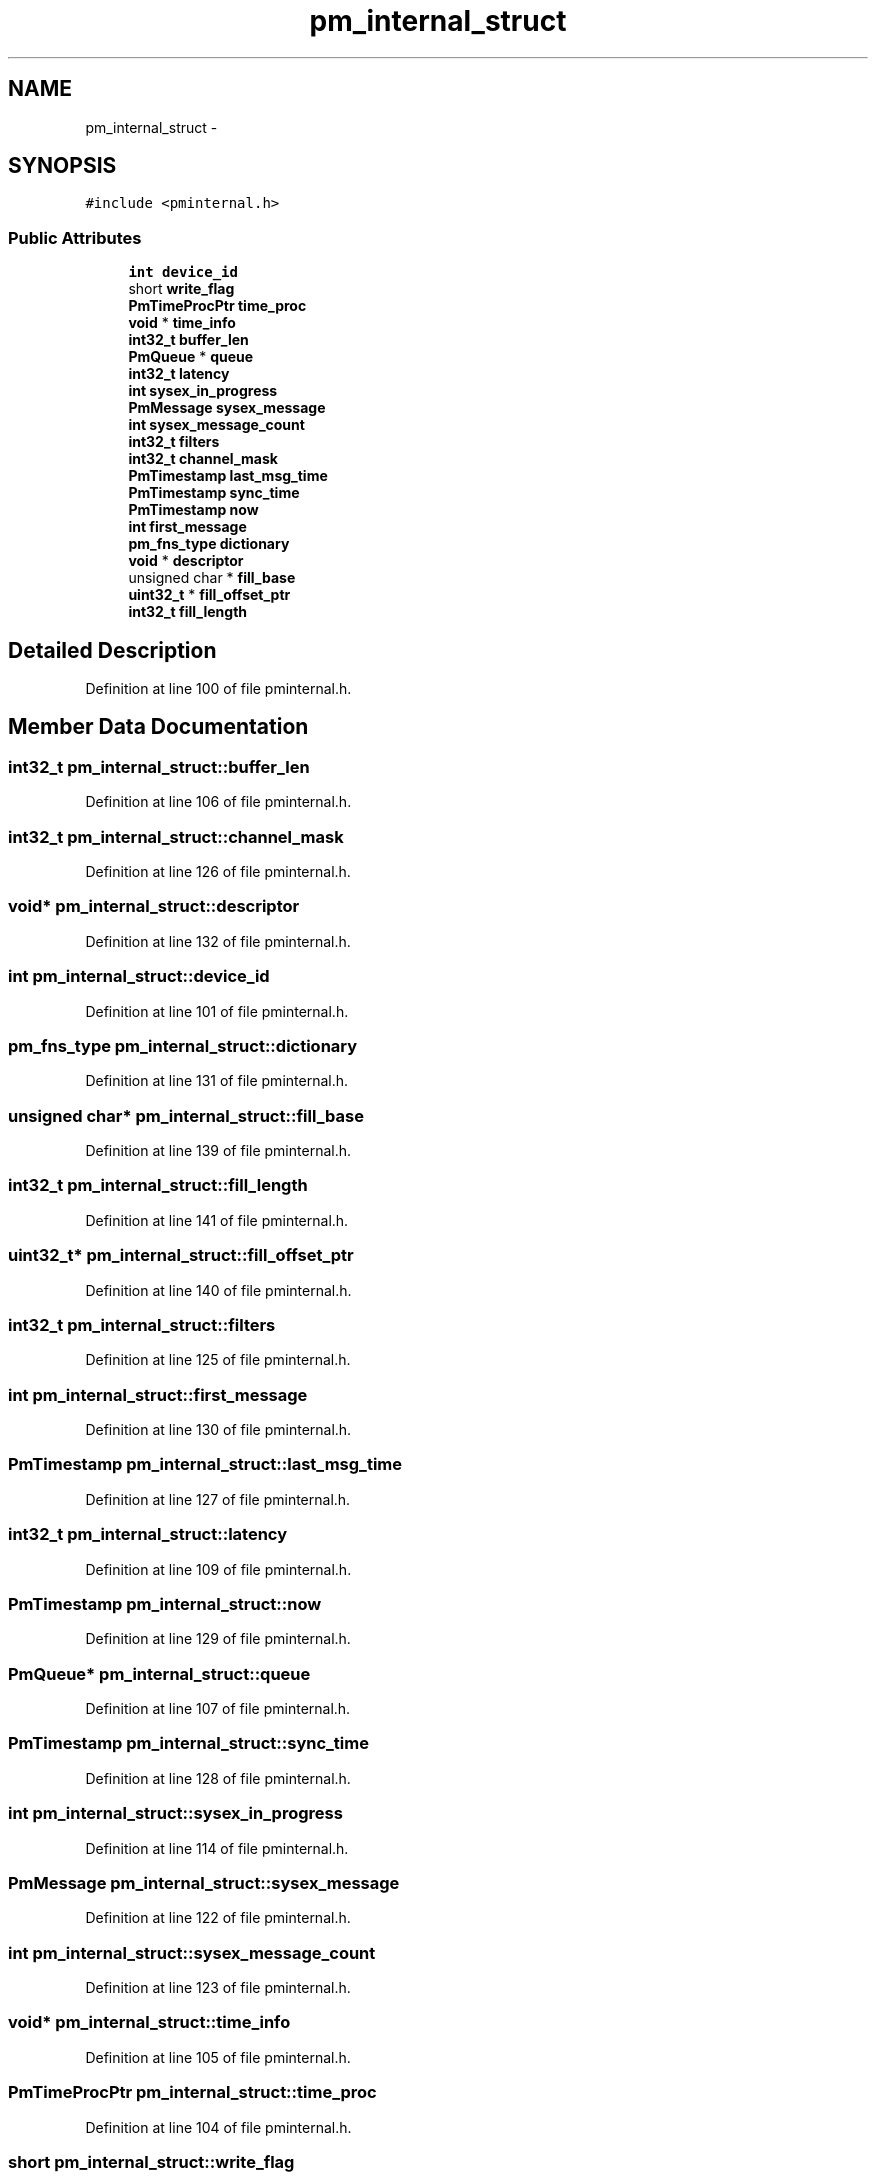 .TH "pm_internal_struct" 3 "Thu Apr 28 2016" "Audacity" \" -*- nroff -*-
.ad l
.nh
.SH NAME
pm_internal_struct \- 
.SH SYNOPSIS
.br
.PP
.PP
\fC#include <pminternal\&.h>\fP
.SS "Public Attributes"

.in +1c
.ti -1c
.RI "\fBint\fP \fBdevice_id\fP"
.br
.ti -1c
.RI "short \fBwrite_flag\fP"
.br
.ti -1c
.RI "\fBPmTimeProcPtr\fP \fBtime_proc\fP"
.br
.ti -1c
.RI "\fBvoid\fP * \fBtime_info\fP"
.br
.ti -1c
.RI "\fBint32_t\fP \fBbuffer_len\fP"
.br
.ti -1c
.RI "\fBPmQueue\fP * \fBqueue\fP"
.br
.ti -1c
.RI "\fBint32_t\fP \fBlatency\fP"
.br
.ti -1c
.RI "\fBint\fP \fBsysex_in_progress\fP"
.br
.ti -1c
.RI "\fBPmMessage\fP \fBsysex_message\fP"
.br
.ti -1c
.RI "\fBint\fP \fBsysex_message_count\fP"
.br
.ti -1c
.RI "\fBint32_t\fP \fBfilters\fP"
.br
.ti -1c
.RI "\fBint32_t\fP \fBchannel_mask\fP"
.br
.ti -1c
.RI "\fBPmTimestamp\fP \fBlast_msg_time\fP"
.br
.ti -1c
.RI "\fBPmTimestamp\fP \fBsync_time\fP"
.br
.ti -1c
.RI "\fBPmTimestamp\fP \fBnow\fP"
.br
.ti -1c
.RI "\fBint\fP \fBfirst_message\fP"
.br
.ti -1c
.RI "\fBpm_fns_type\fP \fBdictionary\fP"
.br
.ti -1c
.RI "\fBvoid\fP * \fBdescriptor\fP"
.br
.ti -1c
.RI "unsigned char * \fBfill_base\fP"
.br
.ti -1c
.RI "\fBuint32_t\fP * \fBfill_offset_ptr\fP"
.br
.ti -1c
.RI "\fBint32_t\fP \fBfill_length\fP"
.br
.in -1c
.SH "Detailed Description"
.PP 
Definition at line 100 of file pminternal\&.h\&.
.SH "Member Data Documentation"
.PP 
.SS "\fBint32_t\fP pm_internal_struct::buffer_len"

.PP
Definition at line 106 of file pminternal\&.h\&.
.SS "\fBint32_t\fP pm_internal_struct::channel_mask"

.PP
Definition at line 126 of file pminternal\&.h\&.
.SS "\fBvoid\fP* pm_internal_struct::descriptor"

.PP
Definition at line 132 of file pminternal\&.h\&.
.SS "\fBint\fP pm_internal_struct::device_id"

.PP
Definition at line 101 of file pminternal\&.h\&.
.SS "\fBpm_fns_type\fP pm_internal_struct::dictionary"

.PP
Definition at line 131 of file pminternal\&.h\&.
.SS "unsigned char* pm_internal_struct::fill_base"

.PP
Definition at line 139 of file pminternal\&.h\&.
.SS "\fBint32_t\fP pm_internal_struct::fill_length"

.PP
Definition at line 141 of file pminternal\&.h\&.
.SS "\fBuint32_t\fP* pm_internal_struct::fill_offset_ptr"

.PP
Definition at line 140 of file pminternal\&.h\&.
.SS "\fBint32_t\fP pm_internal_struct::filters"

.PP
Definition at line 125 of file pminternal\&.h\&.
.SS "\fBint\fP pm_internal_struct::first_message"

.PP
Definition at line 130 of file pminternal\&.h\&.
.SS "\fBPmTimestamp\fP pm_internal_struct::last_msg_time"

.PP
Definition at line 127 of file pminternal\&.h\&.
.SS "\fBint32_t\fP pm_internal_struct::latency"

.PP
Definition at line 109 of file pminternal\&.h\&.
.SS "\fBPmTimestamp\fP pm_internal_struct::now"

.PP
Definition at line 129 of file pminternal\&.h\&.
.SS "\fBPmQueue\fP* pm_internal_struct::queue"

.PP
Definition at line 107 of file pminternal\&.h\&.
.SS "\fBPmTimestamp\fP pm_internal_struct::sync_time"

.PP
Definition at line 128 of file pminternal\&.h\&.
.SS "\fBint\fP pm_internal_struct::sysex_in_progress"

.PP
Definition at line 114 of file pminternal\&.h\&.
.SS "\fBPmMessage\fP pm_internal_struct::sysex_message"

.PP
Definition at line 122 of file pminternal\&.h\&.
.SS "\fBint\fP pm_internal_struct::sysex_message_count"

.PP
Definition at line 123 of file pminternal\&.h\&.
.SS "\fBvoid\fP* pm_internal_struct::time_info"

.PP
Definition at line 105 of file pminternal\&.h\&.
.SS "\fBPmTimeProcPtr\fP pm_internal_struct::time_proc"

.PP
Definition at line 104 of file pminternal\&.h\&.
.SS "short pm_internal_struct::write_flag"

.PP
Definition at line 102 of file pminternal\&.h\&.

.SH "Author"
.PP 
Generated automatically by Doxygen for Audacity from the source code\&.
